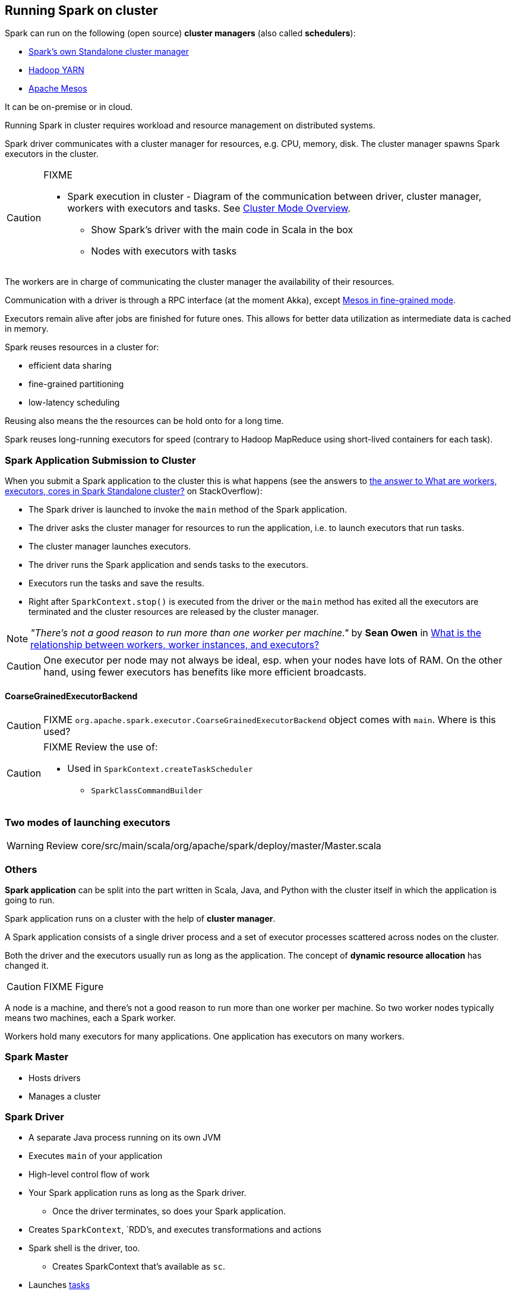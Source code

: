 == Running Spark on cluster

Spark can run on the following (open source) *cluster managers* (also called *schedulers*):

* link:spark-standalone.adoc[Spark's own Standalone cluster manager]
* link:spark-yarn.adoc[Hadoop YARN]
* link:spark-mesos.adoc[Apache Mesos]

It can be on-premise or in cloud.

Running Spark in cluster requires workload and resource management on distributed systems.

Spark driver communicates with a cluster manager for resources, e.g. CPU, memory, disk. The cluster manager spawns Spark executors in the cluster.

[CAUTION]
====
FIXME

* Spark execution in cluster - Diagram of the communication between driver, cluster manager, workers with executors and tasks. See http://spark.apache.org/docs/latest/cluster-overview.html[Cluster Mode Overview].
** Show Spark's driver with the main code in Scala in the box
** Nodes with executors with tasks
====

The workers are in charge of communicating the cluster manager the availability of their resources.

Communication with a driver is through a RPC interface (at the moment Akka), except link:spark-mesos.adoc[Mesos in fine-grained mode].

Executors remain alive after jobs are finished for future ones. This allows for better data utilization as intermediate data is cached in memory.

Spark reuses resources in a cluster for:

* efficient data sharing
* fine-grained partitioning
* low-latency scheduling

Reusing also means the the resources can be hold onto for a long time.

Spark reuses long-running executors for speed (contrary to Hadoop MapReduce using short-lived containers for each task).

=== Spark Application Submission to Cluster

When you submit a Spark application to the cluster this is what happens (see the answers to http://stackoverflow.com/q/32621990/1305344[the answer to What are workers, executors, cores in Spark Standalone cluster?] on StackOverflow):

* The Spark driver is launched to invoke the `main` method of the Spark application.
* The driver asks the cluster manager for resources to run the application, i.e. to launch executors that run tasks.
* The cluster manager launches executors.
* The driver runs the Spark application and sends tasks to the executors.
* Executors run the tasks and save the results.
* Right after `SparkContext.stop()` is executed from the driver or the `main` method has exited all the executors are terminated and the cluster resources are released by the cluster manager.

NOTE: _"There's not a good reason to run more than one worker per machine."_ by *Sean Owen* in http://stackoverflow.com/q/24696777/1305344[What is the relationship between workers, worker instances, and executors?]

CAUTION: One executor per node may not always be ideal, esp. when your nodes have lots of RAM. On the other hand, using fewer executors has benefits like more efficient broadcasts.

==== [[coarse-grained]] CoarseGrainedExecutorBackend

CAUTION: FIXME `org.apache.spark.executor.CoarseGrainedExecutorBackend` object comes with `main`. Where is this used?

[CAUTION]
====
FIXME Review the use of:

** Used in `SparkContext.createTaskScheduler`
* `SparkClassCommandBuilder`
====

=== Two modes of launching executors

WARNING: Review core/src/main/scala/org/apache/spark/deploy/master/Master.scala

=== Others

*Spark application* can be split into the part written in Scala, Java, and Python with the cluster itself in which the application is going to run.

Spark application runs on a cluster with the help of *cluster manager*.

A Spark application consists of a single driver process and a set of executor processes scattered across nodes on the cluster.

Both the driver and the executors usually run as long as the application. The concept of *dynamic resource allocation* has changed it.

CAUTION: FIXME Figure

A node is a machine, and there's not a good reason to run more than one worker per machine. So two worker nodes typically means two machines, each a Spark worker.

Workers hold many executors for many applications. One application has executors on many workers.

=== Spark Master

* Hosts drivers
* Manages a cluster

=== Spark Driver

* A separate Java process running on its own JVM
* Executes `main` of your application
* High-level control flow of work
* Your Spark application runs as long as the Spark driver.
** Once the driver terminates, so does your Spark application.
* Creates `SparkContext`, `RDD`'s, and executes transformations and actions
* Spark shell is the driver, too.
** Creates SparkContext that's available as `sc`.
* Launches link:spark-execution-model.adoc[tasks]

There are two submit mode, i.e. where a driver runs. In *client-mode*, it runs on the machine that submits the job whereas in *cluster-mode*, a driver runs on a (random) machine in the cluster.

=== Executors

* Distributed workers
* Responsible for executing link:spark-execution-model.adoc[tasks]
* Responsible for storing any data that the user chooses to cache
* Can run many tasks in parallel
